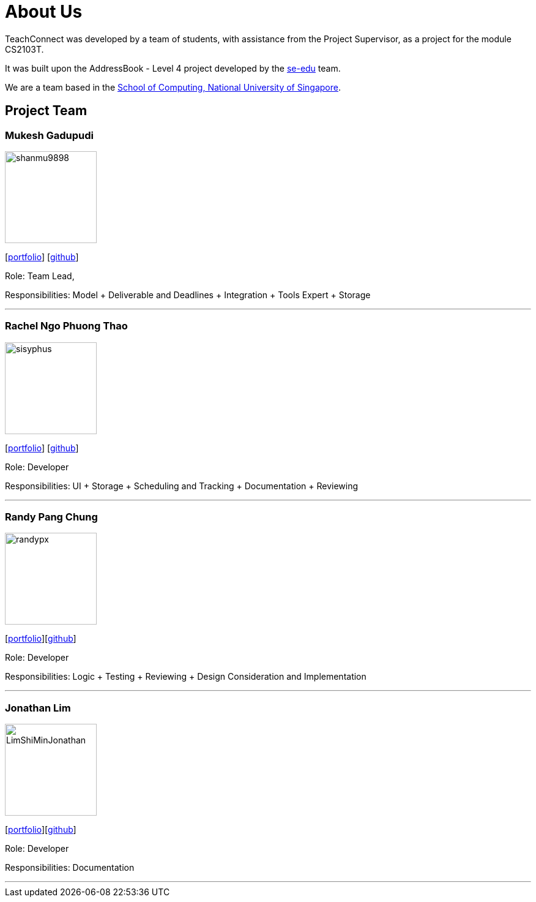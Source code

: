 = About Us
:relfileprefix: team/
:imagesDir: images
:stylesDir: stylesheets

TeachConnect was developed by a team of students, with assistance from the Project Supervisor, as a project
for the module CS2103T.

It was built upon the AddressBook - Level 4 project developed by the https://se-edu.github.io/docs/Team.html[se-edu]
team.

We are a team based in the http://www.comp.nus.edu.sg[School of Computing, National University of Singapore].

== Project Team

=== Mukesh Gadupudi
image::shanmu9898.jpg[width="150", align="left"]
{empty}[https://github.com/shanmu9898/main/blob/DocsUpdate/docs/team/MukeshGadupudi.adoc[portfolio]] [https://github.com/shanmu9898[github]]

Role: Team Lead,

Responsibilities: Model + Deliverable and Deadlines + Integration + Tools Expert + Storage

'''

=== Rachel Ngo Phuong Thao
image::sisyphus.jpg[width="150", align="left"]
{empty}[https://github.com/CS2103JAN2018-W14-B1/main/blob/master/docs/team/rachelngo.adoc[portfolio]] [http://github.com/Sisyphus25[github]]

Role: Developer

Responsibilities: UI + Storage + Scheduling and Tracking + Documentation + Reviewing

'''

=== Randy Pang Chung
image::randypx.jpg[width="150", align="left"]
{empty} [<<johndoe#, portfolio>>][http://github.com/randypx[github]]

Role: Developer

Responsibilities: Logic + Testing + Reviewing + Design Consideration and Implementation

'''

=== Jonathan Lim
image::LimShiMinJonathan.jpg[width="150", align="left"]
{empty}[<<johndoe#, portfolio>>][http://github.com/LimShiMinJonathan[github]]

Role: Developer

Responsibilities: Documentation

'''

